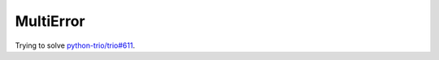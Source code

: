 MultiError
==========

Trying to solve `python-trio/trio#611`_.

.. _`python-trio/trio#611`: https://github.com/python-trio/trio/issues/611

